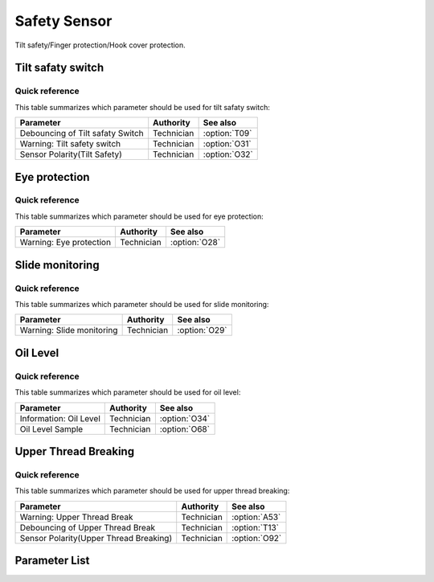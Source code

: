 Safety Sensor
=============

Tilt safety/Finger protection/Hook cover protection.

Tilt safaty switch
------------------

Quick reference
~~~~~~~~~~~~~~~

This table summarizes which parameter should be used for tilt safaty switch:

================================ ========== =============
Parameter                        Authority  See also
================================ ========== =============
Debouncing of Tilt safaty Switch Technician :option:`T09`
Warning: Tilt safety switch      Technician :option:`O31`
Sensor Polarity(Tilt Safety)     Technician :option:`O32`
================================ ========== =============

Eye protection
--------------

Quick reference
~~~~~~~~~~~~~~~

This table summarizes which parameter should be used for eye protection:

======================= ========== =============
Parameter               Authority  See also
======================= ========== =============
Warning: Eye protection Technician :option:`O28`
======================= ========== =============

Slide monitoring
----------------

Quick reference
~~~~~~~~~~~~~~~

This table summarizes which parameter should be used for slide monitoring:

========================= ========== =============
Parameter                 Authority  See also
========================= ========== =============
Warning: Slide monitoring Technician :option:`O29`
========================= ========== =============

Oil Level
---------

Quick reference
~~~~~~~~~~~~~~~

This table summarizes which parameter should be used for oil level:

====================== ========== =============
Parameter              Authority  See also
====================== ========== =============
Information: Oil Level Technician :option:`O34`
Oil Level Sample       Technician :option:`O68`
====================== ========== =============

Upper Thread Breaking
---------------------

Quick reference
~~~~~~~~~~~~~~~

This table summarizes which parameter should be used for upper thread breaking:

====================================== ========== =============
Parameter                              Authority  See also
====================================== ========== =============
Warning: Upper Thread Break            Technician :option:`A53`
Debouncing of Upper Thread Break       Technician :option:`T13`
Sensor Polarity(Upper Thread Breaking) Technician :option:`O92`
====================================== ========== =============

Parameter List
--------------

.. option:: T09

    -Max  1000
    -Min  1
    -Unit  ms
    -Description  The time is less and the sensitivity is higher, a perfect debounce
                  time can prevent false alarm.

.. option:: O31

    -Max  1
    -Min  0
    -Unit  --
    -Description
      | Whether to throw a warning when the machine is tilted:
      | 0 = Off;
      | 1 = On.

.. option:: O32

    -Max  1
    -Min  0
    -Unit  --
    -Description
      | Sensor polarity used for detect whether the machine has tilted:
      | 0 = Normal close;
      | 1 = Normal open.

.. option:: O28

    -Max  1
    -Min  0
    -Unit  --
    -Description
      | Optional features,whether to throw a warning when the eye protection isn't in the right place:
      | 0 = Off;
      | 1 = On.

.. option:: O29

    -Max  1
    -Min  0
    -Unit  --
    -Description
      | Optional features,whether to throw a warning when the hook cover plate is removed:
      | 0 = Off;
      | 1 = On.

.. option:: O34

    -Max  1
    -Min  0
    -Unit  --
    -Description
      | Optional features, whether to throw a information when the lubricating oil level is too low:
      | 0 = Off;
      | 1 = On.

.. option:: O68

    -Max  4095
    -Min  0
    -Unit  --
    -Description  If lubricating oil level sensor signal is analog, and the actual sampling value
                  is lower than this parameter value, a low oil level exception will be thrown.

.. option:: A53

    -Max  1
    -Min  0
    -Unit  --
    -Description
      | Optional features, whether to throw a warning when the upper thread breaking:
      | 0 = Off;
      | 1 = On.

.. option:: T13

    -Max  1000
    -Min  1
    -Unit  ms
    -Description  The time is less and the sensitivity is higher, a perfect debounce
      time can prevent false alarm.

.. option:: O92

    -Max  1
    -Min  0
    -Unit  --
    -Description
      | Sensor polarity used for upper thread breaking:
      | 0 = Normal open;
      | 1 = Normal closed.
